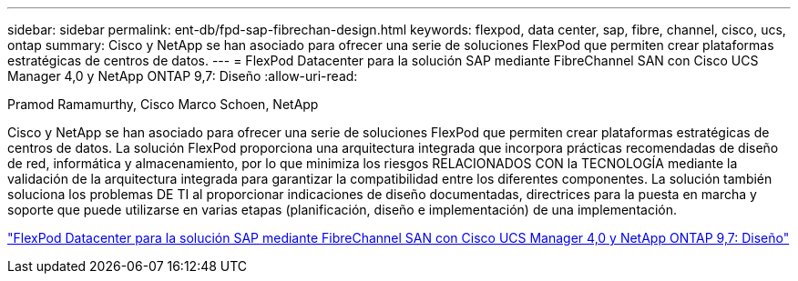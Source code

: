 ---
sidebar: sidebar 
permalink: ent-db/fpd-sap-fibrechan-design.html 
keywords: flexpod, data center, sap, fibre, channel, cisco, ucs, ontap 
summary: Cisco y NetApp se han asociado para ofrecer una serie de soluciones FlexPod que permiten crear plataformas estratégicas de centros de datos. 
---
= FlexPod Datacenter para la solución SAP mediante FibreChannel SAN con Cisco UCS Manager 4,0 y NetApp ONTAP 9,7: Diseño
:allow-uri-read: 


Pramod Ramamurthy, Cisco Marco Schoen, NetApp

[role="lead"]
Cisco y NetApp se han asociado para ofrecer una serie de soluciones FlexPod que permiten crear plataformas estratégicas de centros de datos. La solución FlexPod proporciona una arquitectura integrada que incorpora prácticas recomendadas de diseño de red, informática y almacenamiento, por lo que minimiza los riesgos RELACIONADOS CON la TECNOLOGÍA mediante la validación de la arquitectura integrada para garantizar la compatibilidad entre los diferentes componentes. La solución también soluciona los problemas DE TI al proporcionar indicaciones de diseño documentadas, directrices para la puesta en marcha y soporte que puede utilizarse en varias etapas (planificación, diseño e implementación) de una implementación.

link:https://www.cisco.com/c/en/us/td/docs/unified_computing/ucs/UCS_CVDs/flexpod_sap_ucsm40_fcsan_design.html["FlexPod Datacenter para la solución SAP mediante FibreChannel SAN con Cisco UCS Manager 4,0 y NetApp ONTAP 9,7: Diseño"^]
